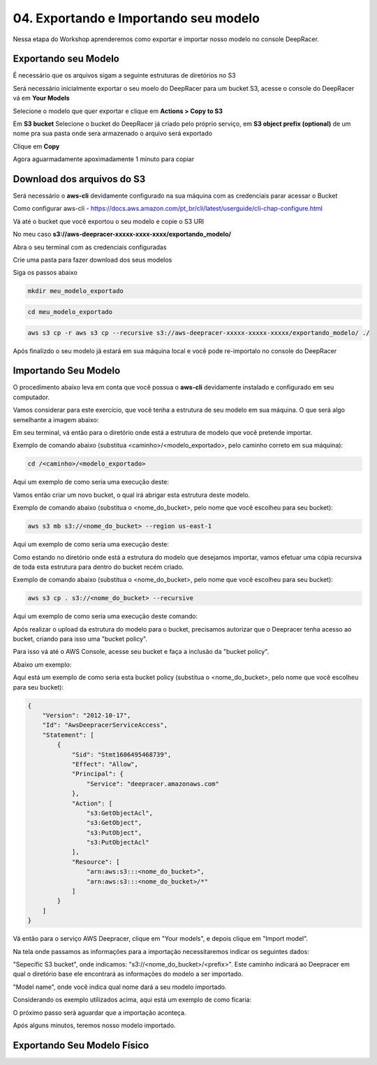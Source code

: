 ************************************************
04. Exportando e Importando seu modelo
************************************************

Nessa etapa do Workshop aprenderemos como exportar e importar nosso modelo no console DeepRacer.

Exportando seu Modelo
----------------------

É necessário que os arquivos sigam a seguinte estruturas de diretórios no S3

.. image:: _static/import_export/bucket_structure.png

Será necessário inicialmente exportar o seu moelo do DeepRacer para um bucket S3, acesse o console do DeepRacer vá em **Your Models**

.. image:: _static/import_export/console01.png

Selecione o modelo que quer exportar e clique em **Actions > Copy to S3**

.. image:: _static/import_export/console02.png

Em **S3 bucket** Selecione o bucket do DeepRacer já criado pelo próprio serviço, em **S3 object prefix (optional)** de um nome pra sua pasta onde sera armazenado o arquivo será exportado

.. image:: _static/import_export/console03.png

Clique em **Copy**

Agora aguarmadamente apoximadamente 1 minuto para copiar

.. image:: _static/import_export/console04.png

Download dos arquivos do S3
----------------------------

Será necessário o **aws-cli** devidamente configurado na sua máquina com as credenciais parar acessar o Bucket

Como configurar aws-cli - https://docs.aws.amazon.com/pt_br/cli/latest/userguide/cli-chap-configure.html

Vá até o bucket que você exportou o seu modelo e copie o S3 URI

.. image:: _static/import_export/console05.png

No meu caso **s3://aws-deepracer-xxxxx-xxxx-xxxx/exportando_modelo/**

Abra o seu terminal com as credenciais configuradas

Crie uma pasta para fazer download dos seus modelos

Siga os passos abaixo

.. code-block:: console

   mkdir meu_modelo_exportado

.. code-block:: console

   cd meu_modelo_exportado

.. code-block:: console

   aws s3 cp -r aws s3 cp --recursive s3://aws-deepracer-xxxxx-xxxxx-xxxxx/exportando_modelo/ ./

.. image:: _static/import_export/terminal01.png

Após finalizdo o seu modelo já estará em sua máquina local e você pode re-importalo no console do DeepRacer

Importando Seu Modelo
---------------------- 

O procedimento abaixo leva em conta que você possua o **aws-cli** devidamente instalado e configurado em seu computador.

Vamos considerar para este exercício, que você tenha a estrutura de seu modelo em sua máquina. O que será algo semelhante a imagem abaixo:

.. image:: _static/import_export/import_terminal_01.png

Em seu terminal, vá então para o diretório onde está a estrutura de modelo que você pretende importar.

Exemplo de comando abaixo (substitua <caminho>/<modelo_exportado>, pelo caminho correto em sua máquina):

.. code-block:: console

   cd /<caminho>/<modelo_exportado>

Aqui um exemplo de como seria uma execução deste:

.. image:: _static/import_export/import_terminal_02.png

Vamos então criar um novo bucket, o qual irá abrigar esta estrutura deste modelo.

Exemplo de comando abaixo (substitua o <nome_do_bucket>, pelo nome que você escolheu para seu bucket):

.. code-block:: console

   aws s3 mb s3://<nome_do_bucket> --region us-east-1

Aqui um exemplo de como seria uma execução deste:

.. image:: _static/import_export/import_terminal_03.png

Como estando no diretório onde está a estrutura do modelo que desejamos importar, vamos efetuar uma cópia recursiva de toda esta estrutura para dentro do bucket recém criado.

Exemplo de comando abaixo (substitua o <nome_do_bucket>, pelo nome que você escolheu para seu bucket):

.. code-block:: console

   aws s3 cp . s3://<nome_do_bucket> --recursive

Aqui um exemplo de como seria uma execução deste comando:

.. image:: _static/import_export/import_terminal_04.png

Após realizar o upload da estrutura do modelo para o bucket, precisamos autorizar que o Deepracer tenha acesso ao bucket, criando para isso uma "bucket policy".

Para isso vá até o AWS Console, acesse seu bucket e faça a inclusão da "bucket policy".

Abaixo um exemplo:

.. image:: _static/import_export/import_console_s3_01.png

.. image:: _static/import_export/import_console_s3_02.png

.. image:: _static/import_export/import_console_s3_03.png

Aqui está um exemplo de como seria esta bucket policy (substitua o <nome_do_bucket>, pelo nome que você escolheu para seu bucket):

.. code-block:: json

   {
       "Version": "2012-10-17",
       "Id": "AwsDeepracerServiceAccess",
       "Statement": [
           {
               "Sid": "Stmt1606495468739",
               "Effect": "Allow",
               "Principal": {
                   "Service": "deepracer.amazonaws.com"
               },
               "Action": [
                   "s3:GetObjectAcl",
                   "s3:GetObject",
                   "s3:PutObject",
                   "s3:PutObjectAcl"
               ],
               "Resource": [
                   "arn:aws:s3:::<nome_do_bucket>",
                   "arn:aws:s3:::<nome_do_bucket>/*"
               ]
           }
       ]
   }

Vá então para o serviço AWS Deepracer, clique em "Your models", e depois clique em "Import model".

.. image:: _static/import_export/import_console_deepracer_01.png

Na tela onde passamos as informações para a importação necessitaremos indicar os seguintes dados:

"Sepecific S3 bucket", onde indicamos: "s3://<nome_do_bucket>/<prefix>". 
Este caminho indicará ao Deepracer em qual o diretório base ele encontrará as informações do modelo a ser importado.

"Model name", onde você indica qual nome dará a seu modelo importado.

Considerando os exemplo utilizados acima, aqui está um exemplo de como ficaria:

.. image:: _static/import_export/import_console_deepracer_02.png

O próximo passo será aguardar que a importação aconteça.

.. image:: _static/import_export/import_console_deepracer_03.png

Após alguns minutos, teremos nosso modelo importado.

.. image:: _static/import_export/import_console_deepracer_04.png


Exportando Seu Modelo Físico
-----------------------------
